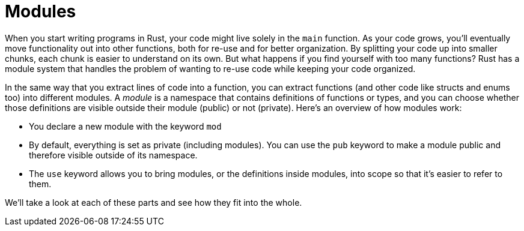[[modules]]
= Modules

When you start writing programs in Rust, your code might live solely in the `main` function. As your code grows, you’ll eventually move functionality out into other functions, both for re-use and for better organization. By splitting your code up into smaller chunks, each chunk is easier to understand on its own. But what happens if you find yourself with too many functions? Rust has a module system that handles the problem of wanting to re-use code while keeping your code organized.

In the same way that you extract lines of code into a function, you can extract functions (and other code like structs and enums too) into different modules. A _module_ is a namespace that contains definitions of functions or types, and you can choose whether those definitions are visible outside their module (public) or not (private). Here’s an overview of how modules work:

* You declare a new module with the keyword `mod`
* By default, everything is set as private (including modules). You can use the `pub` keyword to make a module public and therefore visible outside of its namespace.
* The `use` keyword allows you to bring modules, or the definitions inside modules, into scope so that it’s easier to refer to them.

We’ll take a look at each of these parts and see how they fit into the whole.
